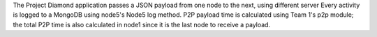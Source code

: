 The Project Diamond application passes a JSON payload from one node to the next, using different server
Every activity is logged to a MongoDB using node5's Node5 log method. P2P payload time is calculated 
using Team 1's p2p module; the total P2P time is also calculated in node1 since it is the last node to 
receive a payload.


